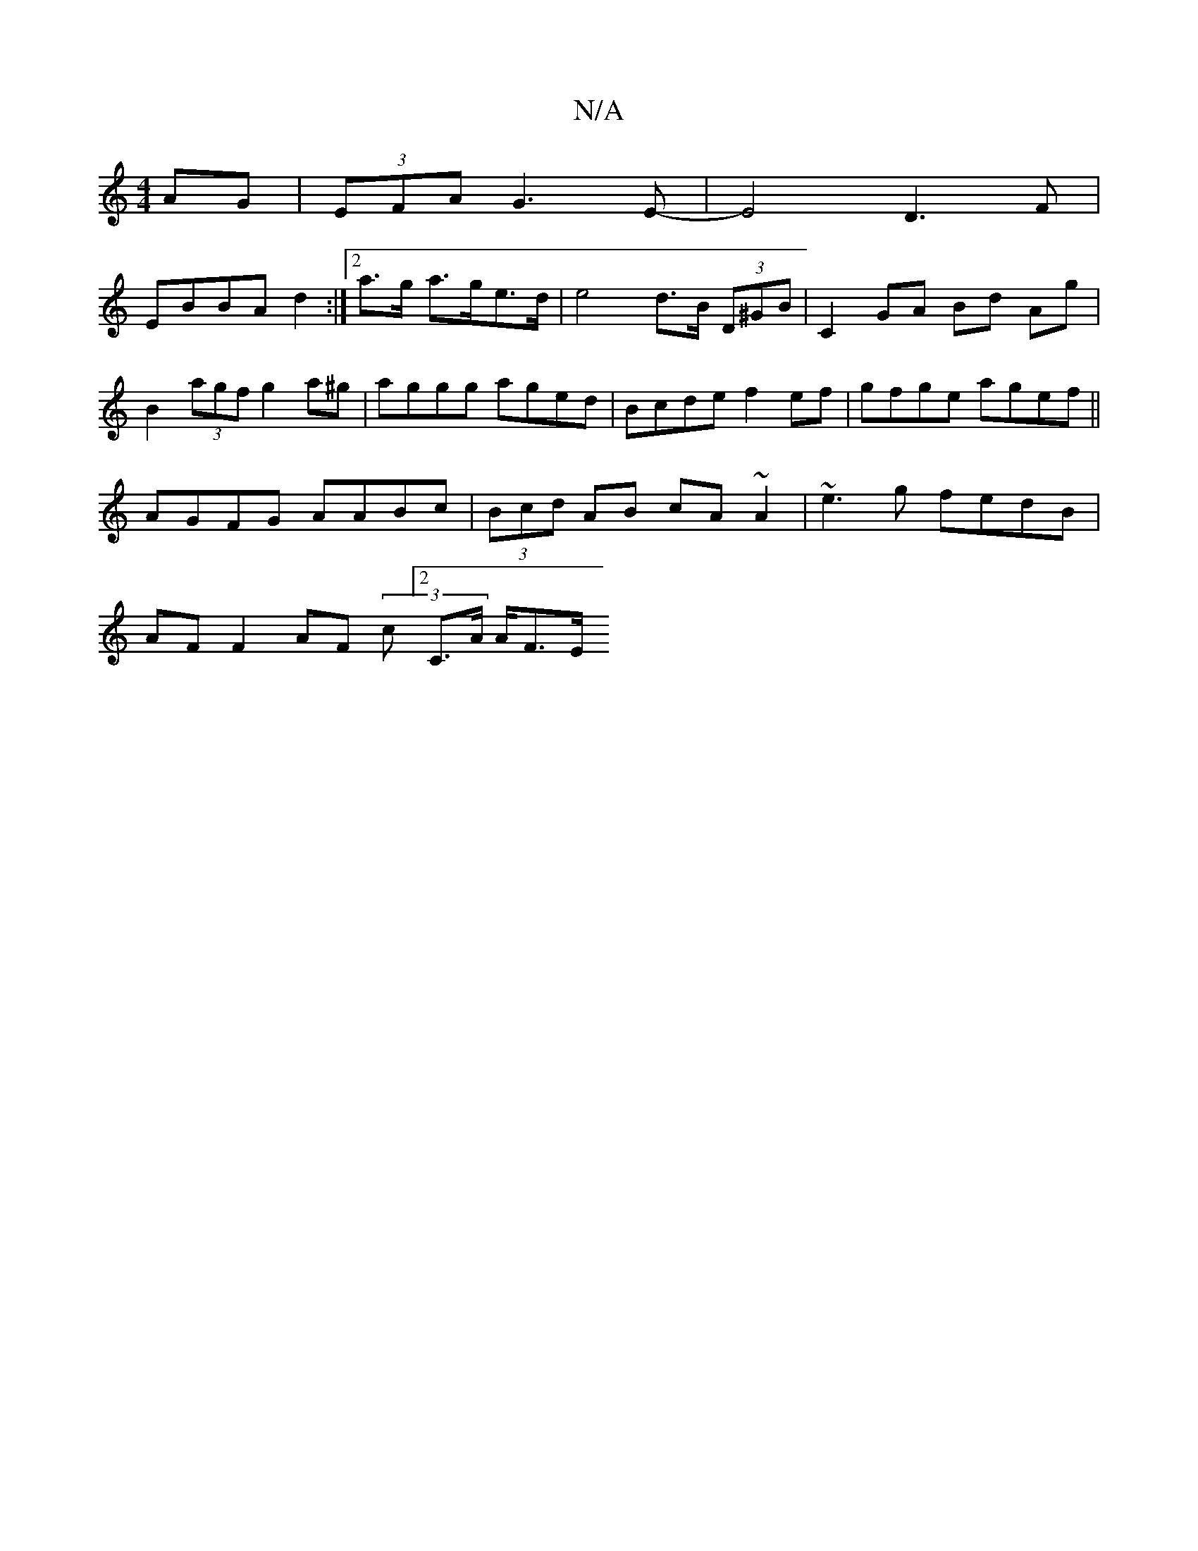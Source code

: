 X:1
T:N/A
M:4/4
R:N/A
K:Cmajor
2 AG | (3EFA G3 E |-E4 D3 F |
EBBA d2 :| [2a>g a>ge>d | e4 d>B (3D^GB | C2 GA Bd Ag | B2 (3agf g2 a^g | aggg aged | Bcde f2 ef|gfge agef||
AGFG AABc|(3Bcd AB cA~A2|~e3g fedB|
AF F2 AF (3 c [2C>A A<FE/